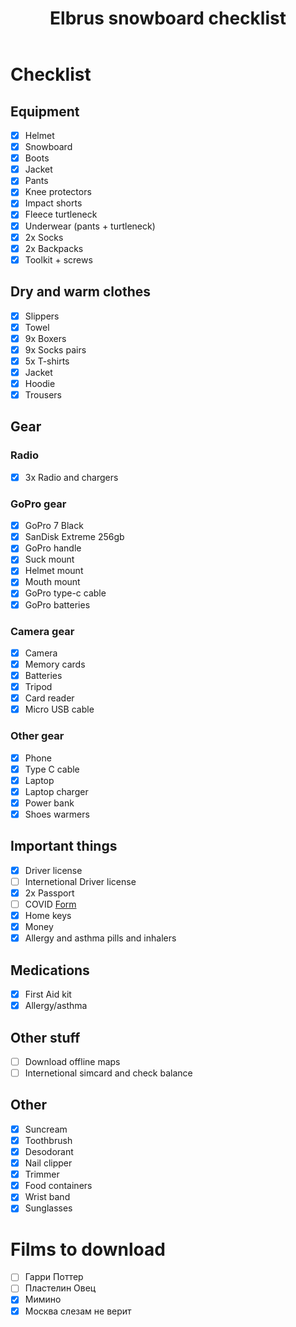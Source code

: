 :PROPERTIES:
:ID:       b29d1ca4-a29e-4999-8da3-2e58c6a35b68
:END:
#+title: Elbrus snowboard checklist
* Checklist
** Equipment
- [X] Helmet
- [X] Snowboard
- [X] Boots
- [X] Jacket
- [X] Pants
- [X] Knee protectors
- [X] Impact shorts
- [X] Fleece turtleneck
- [X] Underwear (pants + turtleneck)
- [X] 2x Socks
- [X] 2x Backpacks
- [X] Toolkit + screws
** Dry and warm clothes
- [X] Slippers
- [X] Towel
- [X] 9x Boxers
- [X] 9x Socks pairs
- [X] 5x T-shirts
- [X] Jacket
- [X] Hoodie
- [X] Trousers
** Gear
*** Radio
- [X] 3x Radio and chargers
*** GoPro gear
- [X] GoPro 7 Black
- [X] SanDisk Extreme 256gb
- [X] GoPro handle
- [X] Suck mount
- [X] Helmet mount
- [X] Mouth mount
- [X] GoPro type-c cable
- [X] GoPro batteries
*** Camera gear
- [X] Camera
- [X] Memory cards
- [X] Batteries
- [X] Tripod
- [X] Card reader
- [X] Micro USB cable
*** Other gear
- [X] Phone
- [X] Type C cable
- [X] Laptop
- [X] Laptop charger
- [X] Power bank
- [X] Shoes warmers
** Important things
- [X] Driver license
- [ ] Internetional Driver license
- [X] 2x Passport
- [ ] COVID [[https://cdn.pobeda.aero/media/email/2020/rospotreb/toturkey.pdf][Form]]
- [X] Home keys
- [X] Money
- [X] Allergy and asthma pills and inhalers
** Medications
- [X] First Aid kit
- [X] Allergy/asthma
** Other stuff
- [ ] Download offline maps
- [ ] Internetional simcard and check balance
** Other
:PROPERTIES:
:ID:       2eaa662c-7862-4a6c-8756-ec08cdc35dcd
:END:
- [X] Suncream
- [X] Toothbrush
- [X] Desodorant
- [X] Nail clipper
- [X] Trimmer
- [X] Food containers
- [X] Wrist band
- [X] Sunglasses

* Films to download
- [ ] Гарри Поттер
- [ ] Пластелин Овец
- [X] Мимино
- [X] Москва слезам не верит



